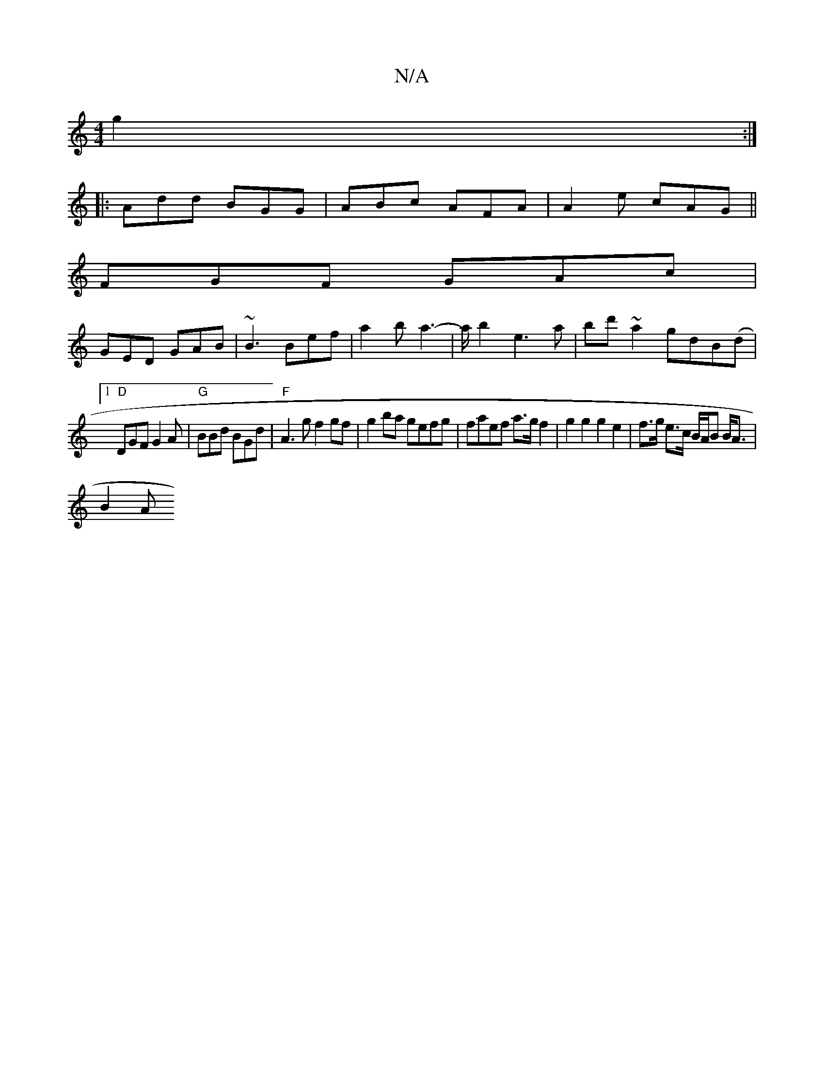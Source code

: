 X:1
T:N/A
M:4/4
R:N/A
K:Cmajor
 g2:|
|:Add BGG|ABc AFA|A2e cAG||
FGF GAc |
GED GAB | ~B3 Bef | a2 b a3- | a/2 b2 e3a | bd'~a2 gdB(d |1) 
"D" DGF G2A | "G"BBd BGd | "F"A3g f2gf|g2ba gefg|faef a>gf2|g2 g2 g2e2|f>g e>c B/A/B B<A|
B2 A